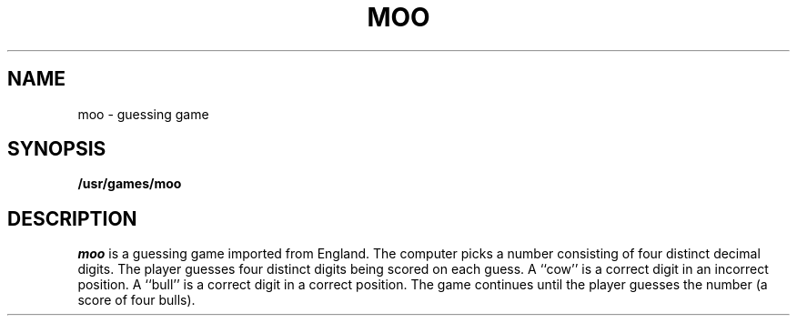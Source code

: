 .\" @(#)moo.6 1.1 92/07/30 SMI; from S5R2
.TH MOO 6
.SH NAME
moo \- guessing game
.SH SYNOPSIS
.B /usr/games/moo
.SH DESCRIPTION
.I moo
is a guessing game imported from England.
The computer picks a number consisting
of four distinct decimal digits.
The player guesses four distinct digits
being scored on each guess.
A ``cow'' is a correct digit in an incorrect position.
A ``bull'' is a correct digit in a correct position.
The game continues until the player guesses the number
(a score of four bulls).
